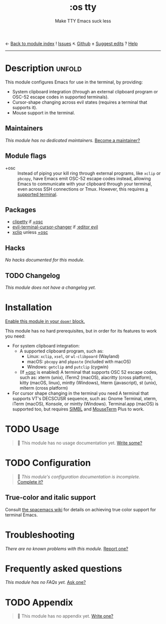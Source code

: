 ← [[doom-module-index:][Back to module index]]               ! [[doom-module-issues:::os tty][Issues]]  ↖ [[doom-repo:tree/develop/modules/os/tty/][Github]]  ± [[doom-suggest-edit:][Suggest edits]]  ? [[doom-help-modules:][Help]]
--------------------------------------------------------------------------------
#+TITLE:    :os tty
#+SUBTITLE: Make TTY Emacs suck less
#+CREATED:  August 07, 2020
#+SINCE:    21.12.0

* Description :unfold:
This module configures Emacs for use in the terminal, by providing:

- System clipboard integration (through an external clipboard program or OSC-52
  escape codes in supported terminals).
- Cursor-shape changing across evil states (requires a terminal that supports
  it).
- Mouse support in the terminal.

** Maintainers
/This module has no dedicated maintainers./ [[doom-contrib-maintainer:][Become a maintainer?]]

** Module flags
- +osc ::
  Instead of piping your kill ring through external programs, like =xclip= or
  =pbcopy=, have Emacs emit OSC-52 escape codes instead, allowing Emacs to
  communicate with your clipboard through your terminal, even across SSH
  connections or Tmux. However, this requires [[https://github.com/spudlyo/clipetty#terminals-that-support-osc-clipboard-operations][a supported terminal]].

** Packages
- [[doom-package:][clipetty]] if [[doom-module:][+osc]]
- [[doom-package:][evil-terminal-cursor-changer]] if [[doom-module:][:editor evil]]
- [[doom-package:][xclip]] unless [[doom-module:][+osc]]

** Hacks
/No hacks documented for this module./

** TODO Changelog
# This section will be machine generated. Don't edit it by hand.
/This module does not have a changelog yet./

* Installation
[[id:01cffea4-3329-45e2-a892-95a384ab2338][Enable this module in your ~doom!~ block.]]

This module has no hard prerequisites, but in order for its features to work you
need:

- For system clipboard integration:
  - A supported clipboard program, such as:
    - Linux: =xclip=, =xsel=, or =wl-clibpoard= (Wayland)
    - macOS: =pbcopy= and =pbpaste= (included with macOS)
    - Windows: =getclip= and =putclip= (cygwin)
  - (If [[doom-module:][+osc]] is enabled) A terminal that supports OSC 52 escape codes, such as:
    xterm (unix), iTerm2 (macOS), alacritty (cross platform), kitty (macOS,
    linux), mintty (Windows), hterm (javascript), st (unix), mlterm (cross
    platform)
- For cursor shape changing in the terminal you need A terminal that supports
  VT's DECSCUSR sequence, such as: Gnome Terminal, xterm, iTerm (macOS),
  Konsole, or mintty (Windows). Terminal.app (macOS) is supported too, but
  requires [[http://www.culater.net/software/SIMBL/SIMBL.php][SIMBL]] and [[https://github.com/saitoha/mouseterm-plus/releases][MouseTerm]] Plus to work.

* TODO Usage
#+begin_quote
 🔨 This module has no usage documentation yet. [[doom-contrib-module:][Write some?]]
#+end_quote

* TODO Configuration
#+begin_quote
 🔨 /This module's configuration documentation is incomplete./ [[doom-contrib-module:][Complete it?]]
#+end_quote

** True-color and italic support
Consult [[https://github.com/syl20bnr/spacemacs/wiki/Terminal][the spacemacs wiki]] for details on achieving true color support for
terminal Emacs.

* Troubleshooting
/There are no known problems with this module./ [[doom-report:][Report one?]]

* Frequently asked questions
/This module has no FAQs yet./ [[doom-suggest-faq:][Ask one?]]

* TODO Appendix
#+begin_quote
 🔨 This module has no appendix yet. [[doom-contrib-module:][Write one?]]
#+end_quote
